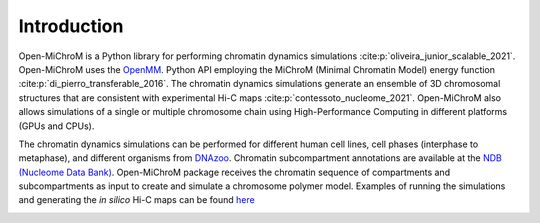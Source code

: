 .. _introduction:

============
Introduction
============

Open-MiChroM is a Python library for performing chromatin dynamics simulations :cite:p:`oliveira_junior_scalable_2021`. Open-MiChroM uses the  `OpenMM <http://openmm.org/>`_. Python API employing the MiChroM (Minimal Chromatin Model) energy function :cite:p:`di_pierro_transferable_2016`. The chromatin dynamics simulations generate an ensemble of 3D chromosomal structures that are consistent with experimental Hi-C maps :cite:p:`contessoto_nucleome_2021`. Open-MiChroM also allows simulations of a single or multiple chromosome chain using High-Performance Computing in different platforms (GPUs and CPUs).

.. image:: ../images/OpenMiChroM_intro_small.jpg

The chromatin dynamics simulations can be performed for different human cell lines, cell phases (interphase to metaphase), and different organisms from  `DNAzoo <https://www.dnazoo.org/>`_. Chromatin subcompartment annotations are available at the  `NDB (Nucleome Data Bank) <https://ndb.rice.edu/>`_.
Open-MiChroM package receives the chromatin sequence of compartments and subcompartments as input to create and simulate a chromosome polymer model. Examples of running the simulations and generating the *in silico* Hi-C maps can be found `here <../Tutorials/single_chain.html>`_

.. image:: ../images/A549_NDB.jpg

.. bibliography::
    :style: unsrt